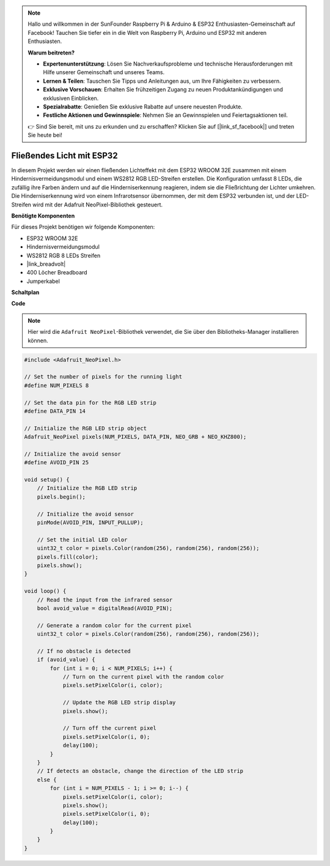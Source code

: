 .. note::

    Hallo und willkommen in der SunFounder Raspberry Pi & Arduino & ESP32 Enthusiasten-Gemeinschaft auf Facebook! Tauchen Sie tiefer ein in die Welt von Raspberry Pi, Arduino und ESP32 mit anderen Enthusiasten.

    **Warum beitreten?**

    - **Expertenunterstützung**: Lösen Sie Nachverkaufsprobleme und technische Herausforderungen mit Hilfe unserer Gemeinschaft und unseres Teams.
    - **Lernen & Teilen**: Tauschen Sie Tipps und Anleitungen aus, um Ihre Fähigkeiten zu verbessern.
    - **Exklusive Vorschauen**: Erhalten Sie frühzeitigen Zugang zu neuen Produktankündigungen und exklusiven Einblicken.
    - **Spezialrabatte**: Genießen Sie exklusive Rabatte auf unsere neuesten Produkte.
    - **Festliche Aktionen und Gewinnspiele**: Nehmen Sie an Gewinnspielen und Feiertagsaktionen teil.

    👉 Sind Sie bereit, mit uns zu erkunden und zu erschaffen? Klicken Sie auf [|link_sf_facebook|] und treten Sie heute bei!


Fließendes Licht mit ESP32
====================================================================

In diesem Projekt werden wir einen fließenden Lichteffekt mit dem ESP32 WROOM 32E zusammen mit einem Hindernisvermeidungsmodul und einem WS2812 RGB LED-Streifen erstellen. Die Konfiguration umfasst 8 LEDs, die zufällig ihre Farben ändern und auf die Hinderniserkennung reagieren, indem sie die Fließrichtung der Lichter umkehren. Die Hinderniserkennung wird von einem Infrarotsensor übernommen, der mit dem ESP32 verbunden ist, und der LED-Streifen wird mit der Adafruit NeoPixel-Bibliothek gesteuert.

**Benötigte Komponenten**

Für dieses Projekt benötigen wir folgende Komponenten:

* ESP32 WROOM 32E
* Hindernisvermeidungsmodul
* WS2812 RGB 8 LEDs Streifen
* |link_breadvolt|
* 400 Löcher Breadboard
* Jumperkabel

**Schaltplan**

.. image:: img/esp32_flow_light.png
    :width: 600
    :align: center

**Code**

.. note::

    Hier wird die ``Adafruit NeoPixel``-Bibliothek verwendet, die Sie über den Bibliotheks-Manager installieren können.


.. code-block:: Arduino

    #include <Adafruit_NeoPixel.h>

    // Set the number of pixels for the running light
    #define NUM_PIXELS 8

    // Set the data pin for the RGB LED strip
    #define DATA_PIN 14

    // Initialize the RGB LED strip object
    Adafruit_NeoPixel pixels(NUM_PIXELS, DATA_PIN, NEO_GRB + NEO_KHZ800);

    // Initialize the avoid sensor
    #define AVOID_PIN 25

    void setup() {
        // Initialize the RGB LED strip
        pixels.begin();
        
        // Initialize the avoid sensor
        pinMode(AVOID_PIN, INPUT_PULLUP);
        
        // Set the initial LED color
        uint32_t color = pixels.Color(random(256), random(256), random(256));
        pixels.fill(color);
        pixels.show();
    }

    void loop() {
        // Read the input from the infrared sensor
        bool avoid_value = digitalRead(AVOID_PIN);

        // Generate a random color for the current pixel
        uint32_t color = pixels.Color(random(256), random(256), random(256));

        // If no obstacle is detected
        if (avoid_value) {
            for (int i = 0; i < NUM_PIXELS; i++) {
                // Turn on the current pixel with the random color
                pixels.setPixelColor(i, color);

                // Update the RGB LED strip display
                pixels.show();

                // Turn off the current pixel
                pixels.setPixelColor(i, 0);
                delay(100);
            }
        }
        // If detects an obstacle, change the direction of the LED strip
        else {
            for (int i = NUM_PIXELS - 1; i >= 0; i--) {
                pixels.setPixelColor(i, color);
                pixels.show();
                pixels.setPixelColor(i, 0);
                delay(100);
            }
        }
    }
